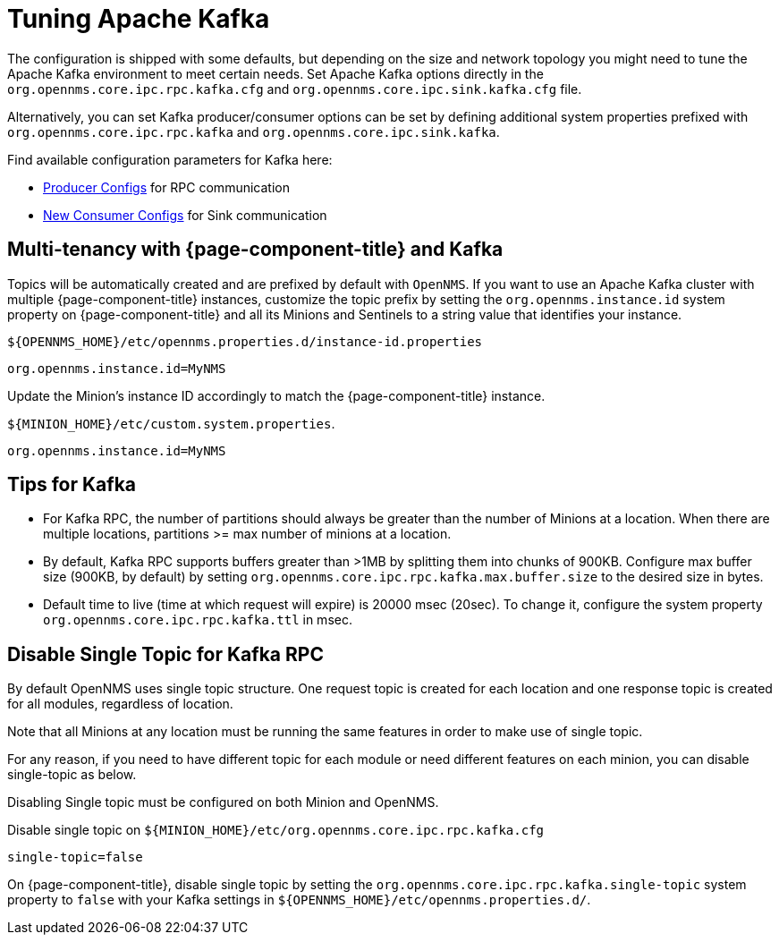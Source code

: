 = Tuning Apache Kafka

The configuration is shipped with some defaults, but depending on the size and network topology you might need to tune the Apache Kafka environment to meet certain needs.
Set Apache Kafka options directly in the `org.opennms.core.ipc.rpc.kafka.cfg` and `org.opennms.core.ipc.sink.kafka.cfg` file.

Alternatively, you can set Kafka producer/consumer options can be set by defining additional system properties prefixed with `org.opennms.core.ipc.rpc.kafka` and `org.opennms.core.ipc.sink.kafka`.

Find available configuration parameters for Kafka here:

* link:https://kafka.apache.org/10/documentation.html#producerconfigs[Producer Configs] for RPC communication
* link:https://kafka.apache.org/10/documentation.html#newconsumerconfigs[New Consumer Configs] for Sink communication

== Multi-tenancy with {page-component-title} and Kafka

Topics will be automatically created and are prefixed by default with `OpenNMS`.
If you want to use an Apache Kafka cluster with multiple {page-component-title} instances, customize the topic prefix by setting the `org.opennms.instance.id` system property on {page-component-title} and all its Minions and Sentinels to a string value that identifies your instance.

.`$\{OPENNMS_HOME}/etc/opennms.properties.d/instance-id.properties`
[source, properties]
----
org.opennms.instance.id=MyNMS
----

Update the Minion's instance ID accordingly to match the {page-component-title} instance.

.`$\{MINION_HOME}/etc/custom.system.properties`.
[source, properties]
----
org.opennms.instance.id=MyNMS
----

== Tips for Kafka

* For Kafka RPC, the number of partitions should always be greater than the number of Minions at a location.
When there are multiple locations, partitions >= max number of minions at a location.

* By default, Kafka RPC supports buffers greater than >1MB by splitting them into chunks of 900KB.
Configure max buffer size (900KB, by default) by setting `org.opennms.core.ipc.rpc.kafka.max.buffer.size` to the desired size in bytes.

* Default time to live (time at which request will expire) is 20000 msec (20sec).
To change it, configure the system property `org.opennms.core.ipc.rpc.kafka.ttl` in msec.

== Disable Single Topic for Kafka RPC

By default OpenNMS uses single topic structure.
One request topic is created for each location and one response topic is created for all modules, regardless of location.

Note that all Minions at any location must be running the same features in order to make use of single topic.

For any reason, if you need to have different topic for each module or need different features on each minion,
you can disable single-topic as below.

Disabling Single topic must be configured on both Minion and OpenNMS.

.Disable single topic on `$\{MINION_HOME}/etc/org.opennms.core.ipc.rpc.kafka.cfg`
[source, properties]
----
single-topic=false
----

On {page-component-title}, disable single topic by setting the `org.opennms.core.ipc.rpc.kafka.single-topic` system property to `false` with your Kafka settings in `$\{OPENNMS_HOME}/etc/opennms.properties.d/`.
